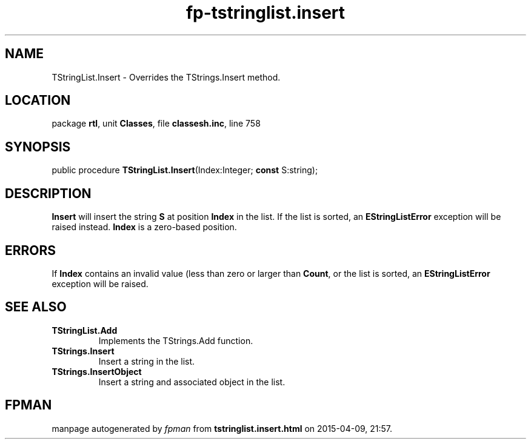 .\" file autogenerated by fpman
.TH "fp-tstringlist.insert" 3 "2014-03-14" "fpman" "Free Pascal Programmer's Manual"
.SH NAME
TStringList.Insert - Overrides the TStrings.Insert method.
.SH LOCATION
package \fBrtl\fR, unit \fBClasses\fR, file \fBclassesh.inc\fR, line 758
.SH SYNOPSIS
public procedure \fBTStringList.Insert\fR(Index:Integer; \fBconst\fR S:string);
.SH DESCRIPTION
\fBInsert\fR will insert the string \fBS\fR at position \fBIndex\fR in the list. If the list is sorted, an \fBEStringListError\fR exception will be raised instead. \fBIndex\fR is a zero-based position.


.SH ERRORS
If \fBIndex\fR contains an invalid value (less than zero or larger than \fBCount\fR, or the list is sorted, an \fBEStringListError\fR exception will be raised.


.SH SEE ALSO
.TP
.B TStringList.Add
Implements the TStrings.Add function.
.TP
.B TStrings.Insert
Insert a string in the list.
.TP
.B TStrings.InsertObject
Insert a string and associated object in the list.

.SH FPMAN
manpage autogenerated by \fIfpman\fR from \fBtstringlist.insert.html\fR on 2015-04-09, 21:57.

